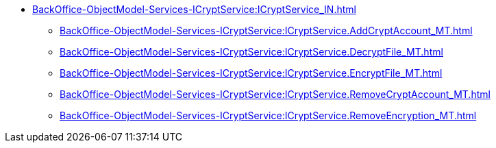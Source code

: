 ****** xref:BackOffice-ObjectModel-Services-ICryptService:ICryptService_IN.adoc[]
******* xref:BackOffice-ObjectModel-Services-ICryptService:ICryptService.AddCryptAccount_MT.adoc[]
******* xref:BackOffice-ObjectModel-Services-ICryptService:ICryptService.DecryptFile_MT.adoc[]
******* xref:BackOffice-ObjectModel-Services-ICryptService:ICryptService.EncryptFile_MT.adoc[]
******* xref:BackOffice-ObjectModel-Services-ICryptService:ICryptService.RemoveCryptAccount_MT.adoc[]
******* xref:BackOffice-ObjectModel-Services-ICryptService:ICryptService.RemoveEncryption_MT.adoc[]